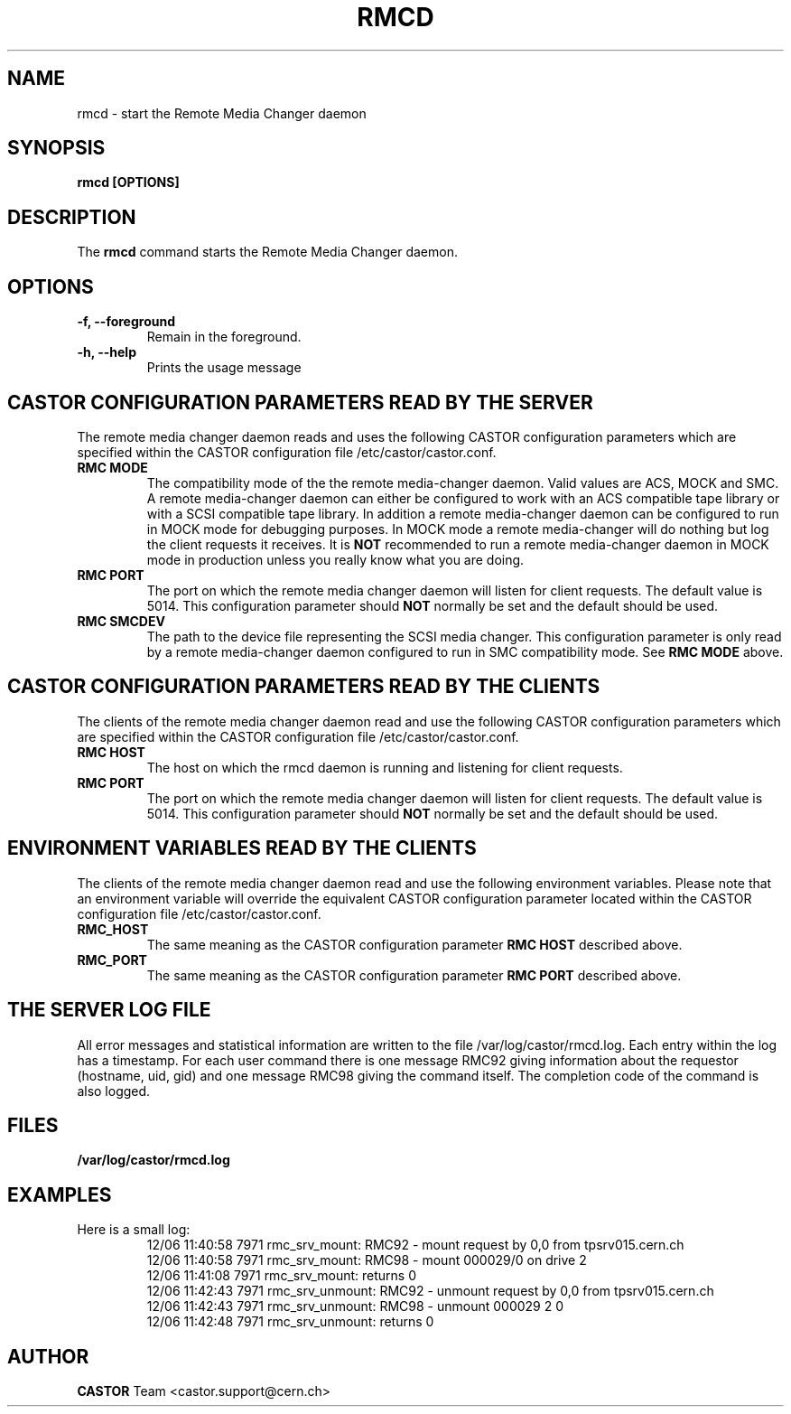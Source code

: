 .\" Copyright (C) 2002 by CERN/IT/PDP/DM
.\" All rights reserved
.\"
.TH RMCD "8castor" "$Date: 2009/08/18 09:43:01 $" CASTOR "rmc Administrator Commands"
.SH NAME
rmcd \- start the Remote Media Changer daemon
.SH SYNOPSIS
.B rmcd [OPTIONS]
.SH DESCRIPTION
.LP
The
.B rmcd
command starts the Remote Media Changer daemon.
.SH OPTIONS
.TP
\fB\-f, \-\-foreground
Remain in the foreground.
.TP
\fB\-h, \-\-help
Prints the usage message
.SH CASTOR CONFIGURATION PARAMETERS READ BY THE SERVER
The remote media changer daemon reads and uses the following CASTOR
configuration parameters which are specified within the CASTOR
configuration file /etc/castor/castor.conf.
.TP
\fBRMC MODE
The compatibility mode of the the remote media-changer daemon.  Valid values
are ACS, MOCK and SMC.  A remote media-changer daemon can either be configured
to work with an ACS compatible tape library or with a SCSI compatible tape
library.  In addition a remote media-changer daemon can be configured to run
in MOCK mode for debugging purposes.  In MOCK mode a remote media-changer will
do nothing but log the client requests it receives.  It is \fBNOT\f[]
recommended to run a remote media-changer daemon in MOCK mode in production
unless you really know what you are doing.
.TP
\fBRMC PORT
The port on which the remote media changer daemon will listen for client
requests.  The default value is 5014.  This configuration parameter should
\fBNOT\fP normally be set and the default should be used.
.TP
\fBRMC SMCDEV
The path to the device file representing the SCSI media changer.  This
configuration parameter is only read by a remote media-changer daemon
configured to run in SMC compatibility mode. See \fBRMC MODE\f[] above.

.SH CASTOR CONFIGURATION PARAMETERS READ BY THE CLIENTS
The clients of the remote media changer daemon read and use the following
CASTOR configuration parameters which are specified within the CASTOR
configuration file /etc/castor/castor.conf.
.TP
\fBRMC HOST
The host on which the rmcd daemon is running and listening for client requests.
.TP
\fBRMC PORT
The port on which the remote media changer daemon will listen for client
requests.  The default value is 5014.  This configuration parameter should
\fBNOT\fP normally be set and the default should be used.

.SH ENVIRONMENT VARIABLES READ BY THE CLIENTS
The clients of the remote media changer daemon read and use the following
environment variables.  Please note that an environment variable will override
the equivalent CASTOR configuration parameter located within the CASTOR
configuration file /etc/castor/castor.conf.
.TP
\fBRMC_HOST
The same meaning as the CASTOR configuration parameter \fBRMC HOST\f[]
described above.
.TP
\fBRMC_PORT
The same meaning as the CASTOR configuration parameter \fBRMC PORT\f[] described
above.

.SH THE SERVER LOG FILE
.LP
All error messages and statistical information are written to the file
/var/log/castor/rmcd.log.  Each entry within the log has a timestamp.
For each user command there is one message RMC92 giving information about
the requestor (hostname, uid, gid) and one message RMC98 giving the command
itself.
The completion code of the command is also logged.
.SH FILES
.TP 1.5i
.B /var/log/castor/rmcd.log
.SH EXAMPLES
.TP
Here is a small log:
.nf
12/06 11:40:58  7971 rmc_srv_mount: RMC92 - mount request by 0,0 from tpsrv015.cern.ch
12/06 11:40:58  7971 rmc_srv_mount: RMC98 - mount 000029/0 on drive 2
12/06 11:41:08  7971 rmc_srv_mount: returns 0
12/06 11:42:43  7971 rmc_srv_unmount: RMC92 - unmount request by 0,0 from tpsrv015.cern.ch
12/06 11:42:43  7971 rmc_srv_unmount: RMC98 - unmount 000029 2 0
12/06 11:42:48  7971 rmc_srv_unmount: returns 0
.fi
.SH AUTHOR
\fBCASTOR\fP Team <castor.support@cern.ch>
